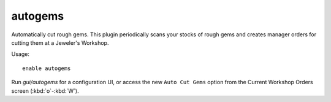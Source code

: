 autogems
========

Automatically cut rough gems. This plugin periodically scans your stocks of
rough gems and creates manager orders for cutting them at a Jeweler's Workshop.

Usage::

    enable autogems

Run `gui/autogems` for a configuration UI, or access the new ``Auto Cut Gems``
option from the Current Workshop Orders screen (:kbd:`o`-:kbd:`W`).

